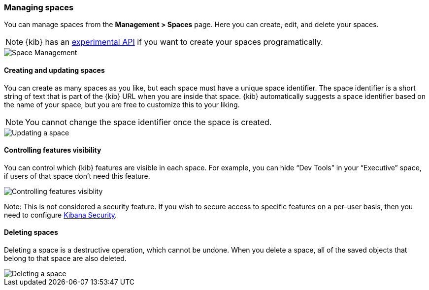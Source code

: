 [role="xpack"]
[[spaces-managing]]
=== Managing spaces
You can manage spaces from the **Management > Spaces** page. Here you can create, edit, and delete your spaces.

[NOTE]
{kib} has an <<spaces-api, experimental API>> if you want to create your spaces programatically.

[role="screenshot"]
image::spaces/images/space-management.png["Space Management"]

==== Creating and updating spaces
You can create as many spaces as you like, but each space must have a unique space identifier. The space identifier is a short string of text that is part of the {kib} URL when you are inside that space. {kib} automatically suggests a space identifier based on the name of your space, but you are free to customize this to your liking.

[NOTE]
You cannot change the space identifier once the space is created.

[role="screenshot"]
image::spaces/images/edit-space.png["Updating a space"]

==== Controlling features visibility
You can control which {kib} features are visible in each space. For example, you can hide “Dev Tools” in your “Executive” space, if users of that space don’t need this feature.

[role="screenshot"]
image::spaces/images/edit-space-feature-visibility.png["Controlling features visiblity"]


Note: This is not considered a security feature. If you wish to secure access to specific features on a per-user basis, then you need to configure <<xpack-security-authorization, Kibana Security>>.

==== Deleting spaces
Deleting a space is a destructive operation, which cannot be undone. When you delete a space, all of the saved objects that belong to that space are also deleted.

[role="screenshot"]
image::spaces/images/delete-space.png["Deleting a space"]